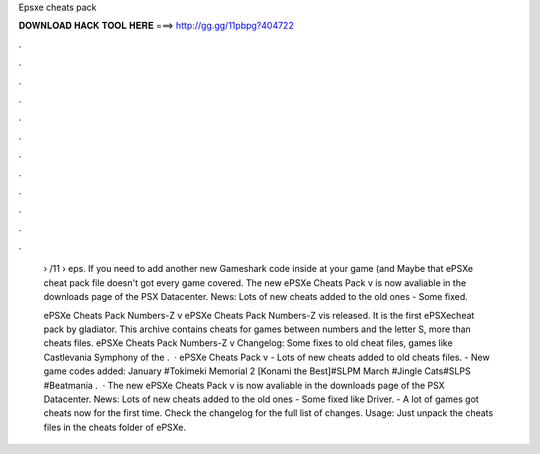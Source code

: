 Epsxe cheats pack



𝐃𝐎𝐖𝐍𝐋𝐎𝐀𝐃 𝐇𝐀𝐂𝐊 𝐓𝐎𝐎𝐋 𝐇𝐄𝐑𝐄 ===> http://gg.gg/11pbpg?404722



.



.



.



.



.



.



.



.



.



.



.



.

 › /11 › eps. If you need to add another new Gameshark code inside at your game (and Maybe that ePSXe cheat pack file doesn't got every game covered. The new ePSXe Cheats Pack v is now avaliable in the downloads page of the PSX Datacenter. News: Lots of new cheats added to the old ones - Some fixed.
 
 ePSXe Cheats Pack Numbers-Z v ePSXe Cheats Pack Numbers-Z vis released. It is the first ePSXecheat pack by gladiator. This archive contains cheats for games between numbers and the letter S, more than cheats files. ePSXe Cheats Pack Numbers-Z v Changelog: Some fixes to old cheat files, games like Castlevania Symphony of the .  · ePSXe Cheats Pack v - Lots of new cheats added to old cheats files. - New game codes added: January #Tokimeki Memorial 2 [Konami the Best]#SLPM March #Jingle Cats#SLPS #Beatmania .  · The new ePSXe Cheats Pack v is now avaliable in the downloads page of the PSX Datacenter. News: Lots of new cheats added to the old ones - Some fixed like Driver. - A lot of games got cheats now for the first time. Check the changelog for the full list of changes. Usage: Just unpack the cheats files in the cheats folder of ePSXe.
